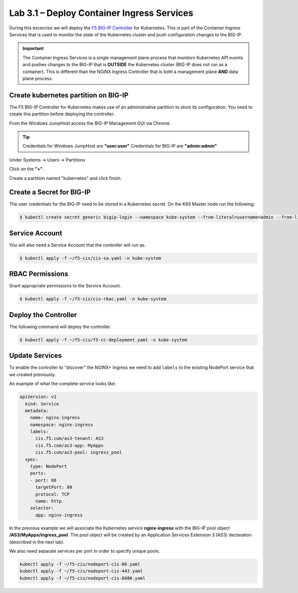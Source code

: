 Lab 3.1 – Deploy Container Ingress Services
===========================================

During this excercise we will deploy the `F5 BIG-IP Controller`_ for
Kubernetes. This is part of the Container Ingress Services that is used to
monitor the state of the Kubernetes cluster and push configuration changes to
the BIG-IP.

.. important:: The Container Ingress Services is a single management plane
   process that monitors Kubernetes API events and pushes changes to the BIG-IP
   that is **OUTSIDE** the Kubernetes cluster (BIG-IP does not run as a
   container). This is different than the NGINX Ingress Controller that is both
   a management plane **AND** data plane process.

Create kubernetes partition on BIG-IP
-------------------------------------

The F5 BIG-IP Controller for Kubernetes makes use of an administrative
partition to store its configuration.  You need to create this partition before
deploying the controller.

From the Windows JumpHost access the BIG-IP Management GUI via Chrome.

.. tip:: Credentials for Windows JumpHost are **"user:user"**
   Credentials for BIG-IP are **"admin:admin"**

Under Systems -> Users -> Partitions 

Click on the **"+"**.

.. image:: /_static/class1-module3-lab1-create-partition.png
   :scale: 50%
  
Create a partition named "kubernetes" and click finish.

.. image:: /_static/class1-module3-lab1-create-partition2.png
   :scale: 50%

Create a Secret for BIG-IP
--------------------------

The user credentials for the BIG-IP need to be stored in a Kubernetes secret.
On the K8S Master node run the following:

.. code:: shell

   $ kubectl create secret generic bigip-login --namespace kube-system --from-literal=username=admin --from-literal=password=admin

Service Account
---------------

You will also need a Service Account that the controller will run as.

.. code:: shell
  
   $ kubectl apply -f ~/f5-cis/cis-sa.yaml -n kube-system
  
RBAC Permissions
----------------

Grant appropriate permissions to the Service Account.

.. code:: shell
  
   $ kubectl apply -f ~/f5-cis/cis-rbac.yaml -n kube-system
  

Deploy the Controller
---------------------

The following command will deploy the controller.

.. code:: shell
  
   $ kubectl apply -f ~/f5-cis/f5-cc-deployment.yaml -n kube-system
  

Update Services
---------------

To enable the controller to "discover" the NGINX+ Ingress we need to add
``labels`` to the existing NodePort service that we created previously.

An example of what the complete service looks like:

.. code:: YAML
  
   apiVersion: v1
     kind: Service
     metadata:
       name: nginx-ingress
       namespace: nginx-ingress
       labels:
         cis.f5.com/as3-tenant: AS3
         cis.f5.com/as3-app: MyApps
         cis.f5.com/as3-pool: ingress_pool
     spec:
       type: NodePort
       ports:
       - port: 80
         targetPort: 80
         protocol: TCP
         name: http
       selector:
         app: nginx-ingress

In the previous example we will associate the Kubernetes service
**nginx-ingress** with the BIG-IP pool object **/AS3/MyApps/ingress_pool**. The
pool object will be created by an Application Services Extension 3 (AS3)
declaration (described in the next lab).

We also need separate services per port in order to specify unique pools.

.. code:: shell

   kubectl apply -f ~/f5-cis/nodeport-cis-80.yaml
   kubectl apply -f ~/f5-cis/nodeport-cis-443.yaml
   kubectl apply -f ~/f5-cis/nodeport-cis-8080.yaml

.. _`F5 BIG-IP Controller`: https://hub.docker.com/r/f5networks/k8s-bigip-ctlr
